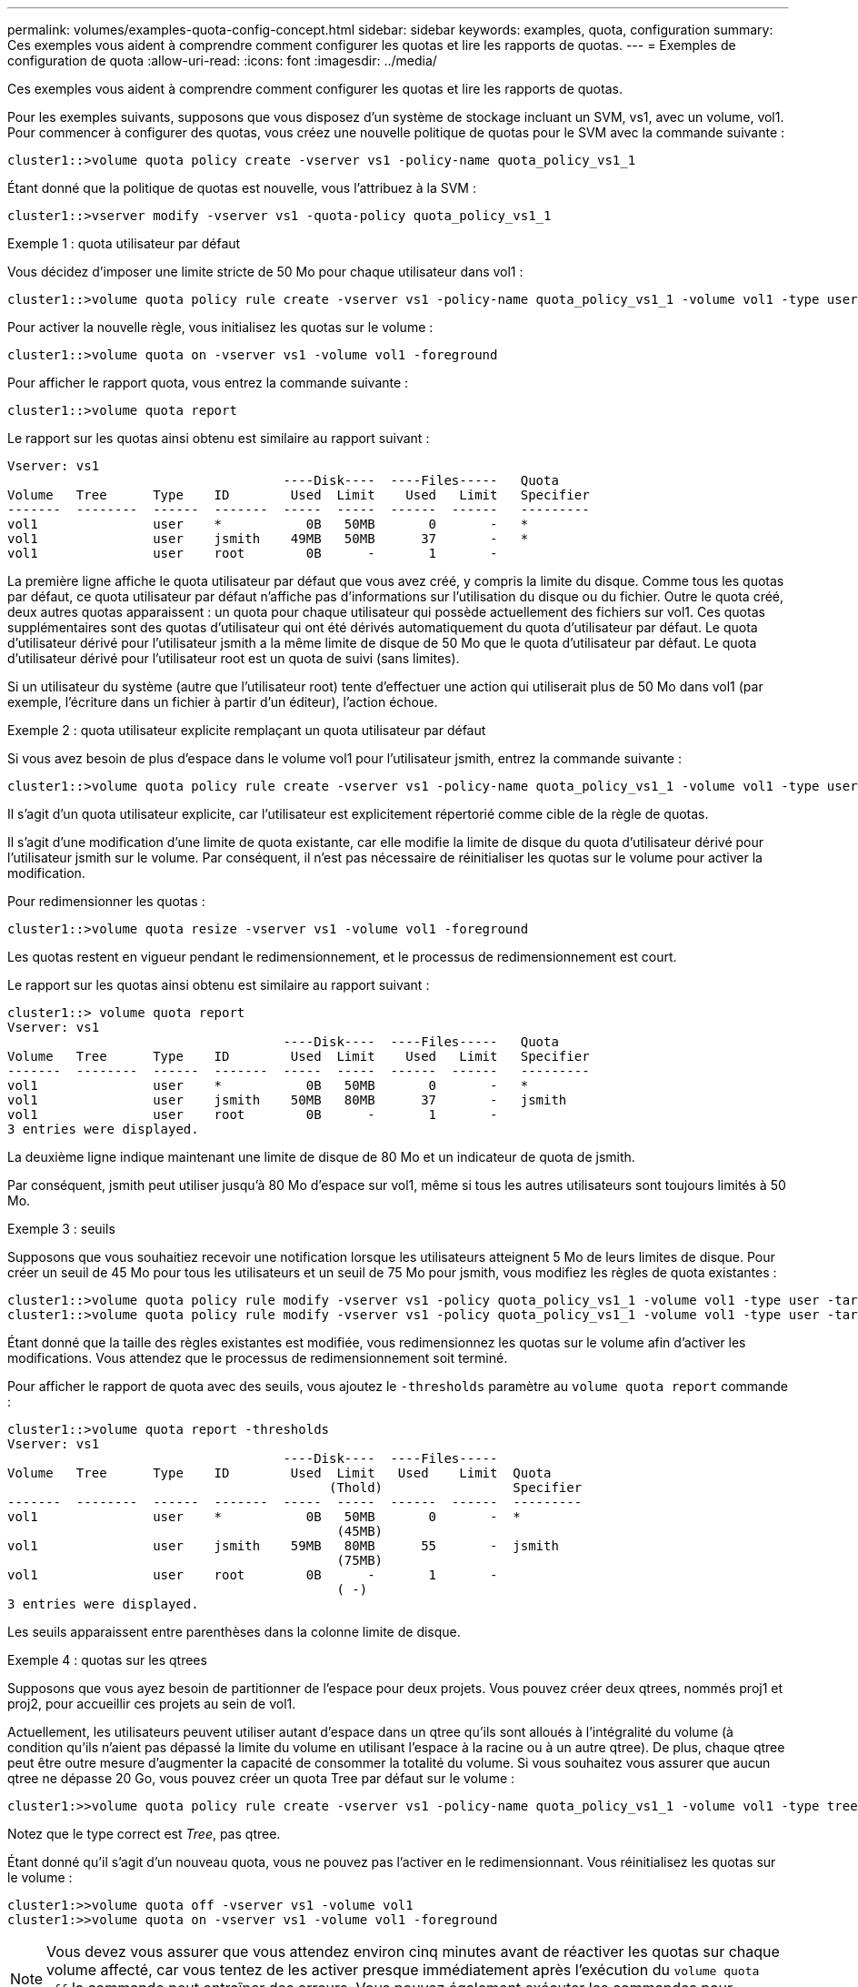 ---
permalink: volumes/examples-quota-config-concept.html 
sidebar: sidebar 
keywords: examples, quota, configuration 
summary: Ces exemples vous aident à comprendre comment configurer les quotas et lire les rapports de quotas. 
---
= Exemples de configuration de quota
:allow-uri-read: 
:icons: font
:imagesdir: ../media/


[role="lead"]
Ces exemples vous aident à comprendre comment configurer les quotas et lire les rapports de quotas.

Pour les exemples suivants, supposons que vous disposez d'un système de stockage incluant un SVM, vs1, avec un volume, vol1. Pour commencer à configurer des quotas, vous créez une nouvelle politique de quotas pour le SVM avec la commande suivante :

[listing]
----
cluster1::>volume quota policy create -vserver vs1 -policy-name quota_policy_vs1_1
----
Étant donné que la politique de quotas est nouvelle, vous l'attribuez à la SVM :

[listing]
----
cluster1::>vserver modify -vserver vs1 -quota-policy quota_policy_vs1_1
----
.Exemple 1 : quota utilisateur par défaut
Vous décidez d'imposer une limite stricte de 50 Mo pour chaque utilisateur dans vol1 :

[listing]
----
cluster1::>volume quota policy rule create -vserver vs1 -policy-name quota_policy_vs1_1 -volume vol1 -type user -target "" -disk-limit 50MB -qtree ""
----
Pour activer la nouvelle règle, vous initialisez les quotas sur le volume :

[listing]
----
cluster1::>volume quota on -vserver vs1 -volume vol1 -foreground
----
Pour afficher le rapport quota, vous entrez la commande suivante :

[listing]
----
cluster1::>volume quota report
----
Le rapport sur les quotas ainsi obtenu est similaire au rapport suivant :

[listing]
----
Vserver: vs1
                                    ----Disk----  ----Files-----   Quota
Volume   Tree      Type    ID        Used  Limit    Used   Limit   Specifier
-------  --------  ------  -------  -----  -----  ------  ------   ---------
vol1               user    *           0B   50MB       0       -   *
vol1               user    jsmith    49MB   50MB      37       -   *
vol1               user    root        0B      -       1       -
----
La première ligne affiche le quota utilisateur par défaut que vous avez créé, y compris la limite du disque. Comme tous les quotas par défaut, ce quota utilisateur par défaut n'affiche pas d'informations sur l'utilisation du disque ou du fichier. Outre le quota créé, deux autres quotas apparaissent : un quota pour chaque utilisateur qui possède actuellement des fichiers sur vol1. Ces quotas supplémentaires sont des quotas d'utilisateur qui ont été dérivés automatiquement du quota d'utilisateur par défaut. Le quota d'utilisateur dérivé pour l'utilisateur jsmith a la même limite de disque de 50 Mo que le quota d'utilisateur par défaut. Le quota d'utilisateur dérivé pour l'utilisateur root est un quota de suivi (sans limites).

Si un utilisateur du système (autre que l'utilisateur root) tente d'effectuer une action qui utiliserait plus de 50 Mo dans vol1 (par exemple, l'écriture dans un fichier à partir d'un éditeur), l'action échoue.

.Exemple 2 : quota utilisateur explicite remplaçant un quota utilisateur par défaut
Si vous avez besoin de plus d'espace dans le volume vol1 pour l'utilisateur jsmith, entrez la commande suivante :

[listing]
----
cluster1::>volume quota policy rule create -vserver vs1 -policy-name quota_policy_vs1_1 -volume vol1 -type user -target jsmith -disk-limit 80MB -qtree ""
----
Il s'agit d'un quota utilisateur explicite, car l'utilisateur est explicitement répertorié comme cible de la règle de quotas.

Il s'agit d'une modification d'une limite de quota existante, car elle modifie la limite de disque du quota d'utilisateur dérivé pour l'utilisateur jsmith sur le volume. Par conséquent, il n'est pas nécessaire de réinitialiser les quotas sur le volume pour activer la modification.

Pour redimensionner les quotas :

[listing]
----
cluster1::>volume quota resize -vserver vs1 -volume vol1 -foreground
----
Les quotas restent en vigueur pendant le redimensionnement, et le processus de redimensionnement est court.

Le rapport sur les quotas ainsi obtenu est similaire au rapport suivant :

[listing]
----
cluster1::> volume quota report
Vserver: vs1
                                    ----Disk----  ----Files-----   Quota
Volume   Tree      Type    ID        Used  Limit    Used   Limit   Specifier
-------  --------  ------  -------  -----  -----  ------  ------   ---------
vol1               user    *           0B   50MB       0       -   *
vol1               user    jsmith    50MB   80MB      37       -   jsmith
vol1               user    root        0B      -       1       -
3 entries were displayed.
----
La deuxième ligne indique maintenant une limite de disque de 80 Mo et un indicateur de quota de jsmith.

Par conséquent, jsmith peut utiliser jusqu'à 80 Mo d'espace sur vol1, même si tous les autres utilisateurs sont toujours limités à 50 Mo.

.Exemple 3 : seuils
Supposons que vous souhaitiez recevoir une notification lorsque les utilisateurs atteignent 5 Mo de leurs limites de disque. Pour créer un seuil de 45 Mo pour tous les utilisateurs et un seuil de 75 Mo pour jsmith, vous modifiez les règles de quota existantes :

[listing]
----
cluster1::>volume quota policy rule modify -vserver vs1 -policy quota_policy_vs1_1 -volume vol1 -type user -target "" -qtree "" -threshold 45MB
cluster1::>volume quota policy rule modify -vserver vs1 -policy quota_policy_vs1_1 -volume vol1 -type user -target jsmith -qtree "" -threshold 75MB
----
Étant donné que la taille des règles existantes est modifiée, vous redimensionnez les quotas sur le volume afin d'activer les modifications. Vous attendez que le processus de redimensionnement soit terminé.

Pour afficher le rapport de quota avec des seuils, vous ajoutez le `-thresholds` paramètre au `volume quota report` commande :

[listing]
----
cluster1::>volume quota report -thresholds
Vserver: vs1
                                    ----Disk----  ----Files-----
Volume   Tree      Type    ID        Used  Limit   Used    Limit  Quota
                                          (Thold)                 Specifier
-------  --------  ------  -------  -----  -----  ------  ------  ---------
vol1               user    *           0B   50MB       0       -  *
                                           (45MB)
vol1               user    jsmith    59MB   80MB      55       -  jsmith
                                           (75MB)
vol1               user    root        0B      -       1       -
                                           ( -)
3 entries were displayed.
----
Les seuils apparaissent entre parenthèses dans la colonne limite de disque.

.Exemple 4 : quotas sur les qtrees
Supposons que vous ayez besoin de partitionner de l'espace pour deux projets. Vous pouvez créer deux qtrees, nommés proj1 et proj2, pour accueillir ces projets au sein de vol1.

Actuellement, les utilisateurs peuvent utiliser autant d'espace dans un qtree qu'ils sont alloués à l'intégralité du volume (à condition qu'ils n'aient pas dépassé la limite du volume en utilisant l'espace à la racine ou à un autre qtree). De plus, chaque qtree peut être outre mesure d'augmenter la capacité de consommer la totalité du volume. Si vous souhaitez vous assurer que aucun qtree ne dépasse 20 Go, vous pouvez créer un quota Tree par défaut sur le volume :

[listing]
----
cluster1:>>volume quota policy rule create -vserver vs1 -policy-name quota_policy_vs1_1 -volume vol1 -type tree -target "" -disk-limit 20GB
----
Notez que le type correct est _Tree_, pas qtree.

Étant donné qu'il s'agit d'un nouveau quota, vous ne pouvez pas l'activer en le redimensionnant. Vous réinitialisez les quotas sur le volume :

[listing]
----
cluster1:>>volume quota off -vserver vs1 -volume vol1
cluster1:>>volume quota on -vserver vs1 -volume vol1 -foreground
----
[NOTE]
====
Vous devez vous assurer que vous attendez environ cinq minutes avant de réactiver les quotas sur chaque volume affecté, car vous tentez de les activer presque immédiatement après l'exécution du `volume quota off` la commande peut entraîner des erreurs. Vous pouvez également exécuter les commandes pour réinitialiser les quotas d'un volume à partir du nœud qui contient ce volume.

====
Les quotas ne sont pas appliqués lors du processus de réinitialisation, ce qui prend plus de temps que le processus de redimensionnement.

Lorsque vous affichez un rapport de quota, il comporte plusieurs nouvelles lignes : certaines sont pour les quotas d'arborescence et certaines lignes sont pour les quotas d'utilisateur dérivés.

Les nouvelles lignes suivantes concernent les quotas d'arborescence :

[listing]
----

                                    ----Disk----  ----Files-----   Quota
Volume   Tree      Type    ID        Used  Limit    Used   Limit   Specifier
-------  --------  ------  -------  -----  -----  ------  ------   ---------
...
vol1               tree    *           0B   20GB       0       -   *
vol1     proj1     tree    1           0B   20GB       1       -   proj1
vol1     proj2     tree    2           0B   20GB       1       -   proj2
...
----
Le quota d'arborescence par défaut que vous avez créé apparaît dans la première nouvelle ligne, qui comporte un astérisque (*) dans la colonne ID. En réponse au quota Tree par défaut sur un volume, ONTAP crée automatiquement des quotas Tree dérivés pour chaque qtree du volume. Elles sont affichées dans les lignes où proj1 et proj2 apparaissent dans la colonne arborescence.

Les nouvelles lignes suivantes concernent les quotas d'utilisateurs dérivés :

[listing]
----

                                    ----Disk----  ----Files-----   Quota
Volume   Tree      Type    ID        Used  Limit    Used   Limit   Specifier
-------  --------  ------  -------  -----  -----  ------  ------   ---------
...
vol1     proj1     user    *           0B   50MB       0       -
vol1     proj1     user    root        0B      -       1       -
vol1     proj2     user    *           0B   50MB       0       -
vol1     proj2     user    root        0B      -       1       -
...
----
Les quotas d'utilisateur par défaut d'un volume sont automatiquement hérités de tous les qtrees contenus par ce volume si les quotas sont activés pour les qtrees. Lorsque vous avez ajouté le premier quota qtree, vous avez activé les quotas sur les qtrees. Par conséquent, des quotas d'utilisateur par défaut dérivés ont été créés pour chaque qtree. Elles sont affichées dans les lignes où l'ID est un astérisque (*).

Étant donné que l'utilisateur root est le propriétaire d'un fichier, lorsque des quotas d'utilisateur par défaut ont été créés pour chacun des qtrees, des quotas de suivi spéciaux ont également été créés pour l'utilisateur root sur chacun des qtrees. Elles sont affichées dans les lignes où l'ID est racine.

.Exemple 5 : quota utilisateur sur un qtree
Vous décidez de limiter les utilisateurs à moins d'espace dans le qtree proj1 qu'ils ne le font dans le volume dans son ensemble. Vous voulez les conserver de plus de 10 Mo dans le qtree proj1. Par conséquent, vous créez un quota utilisateur par défaut pour le qtree :

[listing]
----
cluster1::>volume quota policy rule create -vserver vs1 -policy-name quota_policy_vs1_1 -volume vol1 -type user -target "" -disk-limit 10MB -qtree proj1
----
Il s'agit d'un changement de quota existant car il modifie le quota utilisateur par défaut pour le qtree proj1 qui a été dérivé du quota utilisateur par défaut sur le volume. Par conséquent, vous activez la modification en redimensionnant les quotas. Lorsque le processus de redimensionnement est terminé, vous pouvez afficher le rapport de quota.

La nouvelle ligne suivante apparaît dans le rapport de quota montrant le nouveau quota utilisateur explicite pour le qtree :

[listing]
----

                                    ----Disk----  ----Files-----   Quota
Volume   Tree      Type    ID        Used  Limit    Used   Limit   Specifier
-------  --------  ------  -------  -----  -----  ------  ------   ---------
vol1     proj1     user    *           0B   10MB       0       -   *
----
Cependant, il est impossible pour l'utilisateur jsmith d'écrire plus de données sur le qtree proj1, car le quota que vous avez créé pour remplacer le quota utilisateur par défaut (afin de fournir plus d'espace) était sur le volume. Comme vous avez ajouté un quota utilisateur par défaut sur le qtree proj1, ce quota est appliqué et limite l'espace utilisateur dans ce qtree, y compris jsmith. Pour fournir davantage d'espace à l'utilisateur jsmith, vous devez ajouter une règle de quota utilisateur explicite pour le qtree avec une limite de disque de 80 Mo pour remplacer la règle de quota utilisateur par défaut pour le qtree :

[listing]
----
cluster1::>volume quota policy rule create -vserver vs1 -policy-name quota_policy_vs1_1 -volume vol1 -type user -target jsmith -disk-limit 80MB -qtree proj1
----
Comme il s'agit d'un quota explicite pour lequel un quota par défaut existe déjà, vous activez la modification en redimensionnant les quotas. Lorsque le processus de redimensionnement est terminé, un rapport de quota s'affiche.

La nouvelle ligne suivante apparaît dans le rapport de quota :

[listing]
----

                                    ----Disk----  ----Files-----   Quota
Volume   Tree      Type    ID        Used  Limit    Used   Limit   Specifier
-------  --------  ------  -------  -----  -----  ------  ------   ---------
vol1     proj1     user    jsmith    61MB   80MB      57       -   jsmith
----
Le rapport final sur les quotas est similaire au rapport suivant :

[listing]
----
cluster1::>volume quota report
Vserver: vs1
                                    ----Disk----  ----Files-----   Quota
Volume   Tree      Type    ID        Used  Limit    Used   Limit   Specifier
-------  --------  ------  -------  -----  -----  ------  ------   ---------
vol1               tree    *           0B   20GB       0       -   *
vol1               user    *           0B   50MB       0       -   *
vol1               user    jsmith    70MB   80MB      65       -   jsmith
vol1     proj1     tree    1           0B   20GB       1       -   proj1
vol1     proj1     user    *           0B   10MB       0       -   *
vol1     proj1     user    root        0B      -       1       -
vol1     proj2     tree    2           0B   20GB       1       -   proj2
vol1     proj2     user    *           0B   50MB       0       -
vol1     proj2     user    root        0B      -       1       -
vol1               user    root        0B      -       3       -
vol1     proj1     user    jsmith    61MB   80MB      57       -   jsmith
11 entries were displayed.
----
L'utilisateur jsmith est tenu de respecter les limites de quota suivantes pour écrire dans un fichier dans proj1:

. Le quota Tree pour le qtree proj1.
. Quota utilisateur sur le qtree proj1.
. Quota utilisateur sur le volume.

